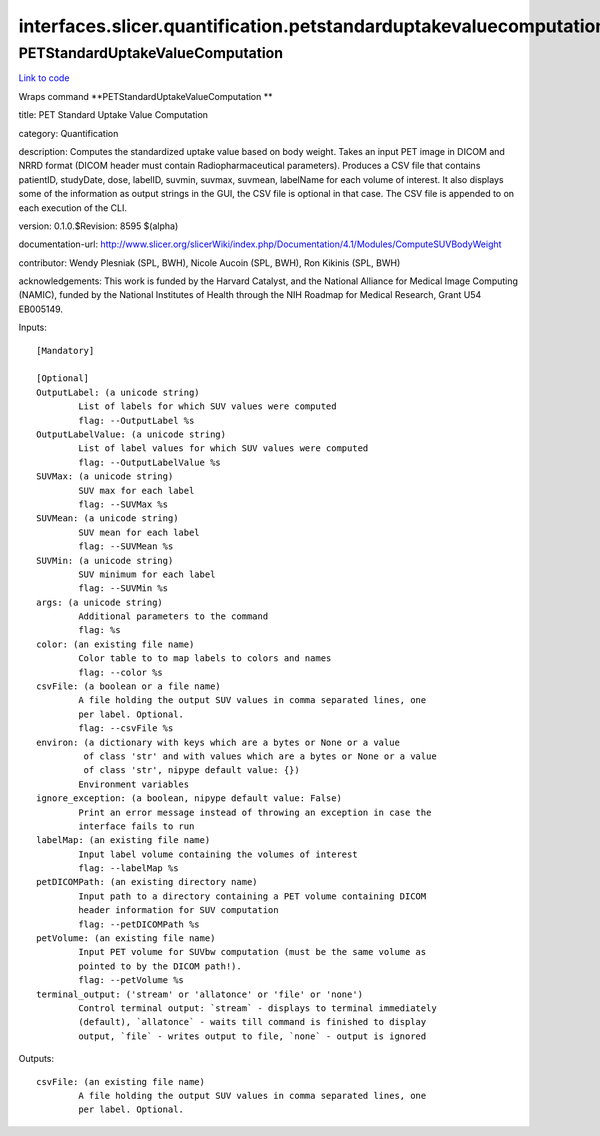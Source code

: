 .. AUTO-GENERATED FILE -- DO NOT EDIT!

interfaces.slicer.quantification.petstandarduptakevaluecomputation
==================================================================


.. _nipype.interfaces.slicer.quantification.petstandarduptakevaluecomputation.PETStandardUptakeValueComputation:


.. index:: PETStandardUptakeValueComputation

PETStandardUptakeValueComputation
---------------------------------

`Link to code <http://github.com/nipy/nipype/tree/ec86b7476/nipype/interfaces/slicer/quantification/petstandarduptakevaluecomputation.py#L27>`__

Wraps command **PETStandardUptakeValueComputation **

title: PET Standard Uptake Value Computation

category: Quantification

description: Computes the standardized uptake value based on body weight. Takes an input PET image in DICOM and NRRD format (DICOM header must contain Radiopharmaceutical parameters). Produces a CSV file that contains patientID, studyDate, dose, labelID, suvmin, suvmax, suvmean, labelName for each volume of interest. It also displays some of the information as output strings in the GUI, the CSV file is optional in that case. The CSV file is appended to on each execution of the CLI.

version: 0.1.0.$Revision: 8595 $(alpha)

documentation-url: http://www.slicer.org/slicerWiki/index.php/Documentation/4.1/Modules/ComputeSUVBodyWeight

contributor: Wendy Plesniak (SPL, BWH), Nicole Aucoin (SPL, BWH), Ron Kikinis (SPL, BWH)

acknowledgements: This work is funded by the Harvard Catalyst, and the National Alliance for Medical Image Computing (NAMIC), funded by the National Institutes of Health through the NIH Roadmap for Medical Research, Grant U54 EB005149.

Inputs::

        [Mandatory]

        [Optional]
        OutputLabel: (a unicode string)
                List of labels for which SUV values were computed
                flag: --OutputLabel %s
        OutputLabelValue: (a unicode string)
                List of label values for which SUV values were computed
                flag: --OutputLabelValue %s
        SUVMax: (a unicode string)
                SUV max for each label
                flag: --SUVMax %s
        SUVMean: (a unicode string)
                SUV mean for each label
                flag: --SUVMean %s
        SUVMin: (a unicode string)
                SUV minimum for each label
                flag: --SUVMin %s
        args: (a unicode string)
                Additional parameters to the command
                flag: %s
        color: (an existing file name)
                Color table to to map labels to colors and names
                flag: --color %s
        csvFile: (a boolean or a file name)
                A file holding the output SUV values in comma separated lines, one
                per label. Optional.
                flag: --csvFile %s
        environ: (a dictionary with keys which are a bytes or None or a value
                 of class 'str' and with values which are a bytes or None or a value
                 of class 'str', nipype default value: {})
                Environment variables
        ignore_exception: (a boolean, nipype default value: False)
                Print an error message instead of throwing an exception in case the
                interface fails to run
        labelMap: (an existing file name)
                Input label volume containing the volumes of interest
                flag: --labelMap %s
        petDICOMPath: (an existing directory name)
                Input path to a directory containing a PET volume containing DICOM
                header information for SUV computation
                flag: --petDICOMPath %s
        petVolume: (an existing file name)
                Input PET volume for SUVbw computation (must be the same volume as
                pointed to by the DICOM path!).
                flag: --petVolume %s
        terminal_output: ('stream' or 'allatonce' or 'file' or 'none')
                Control terminal output: `stream` - displays to terminal immediately
                (default), `allatonce` - waits till command is finished to display
                output, `file` - writes output to file, `none` - output is ignored

Outputs::

        csvFile: (an existing file name)
                A file holding the output SUV values in comma separated lines, one
                per label. Optional.
